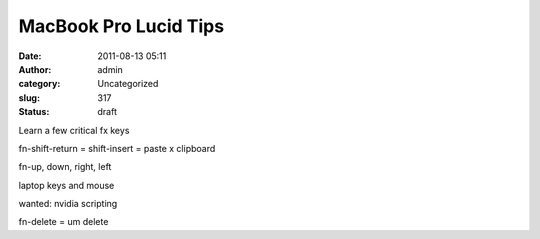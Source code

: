 MacBook Pro Lucid Tips
######################
:date: 2011-08-13 05:11
:author: admin
:category: Uncategorized
:slug: 317
:status: draft

Learn a few critical fx keys

fn-shift-return = shift-insert = paste x clipboard

fn-up, down, right, left

laptop keys and mouse

wanted: nvidia scripting

fn-delete = um delete

